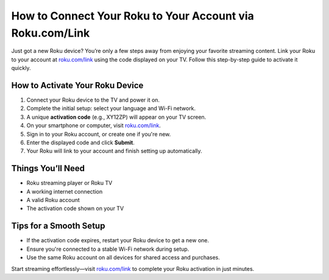 ##################
How to Connect Your Roku to Your Account via Roku.com/Link
##################

.. meta::
   :msvalidate.01: FE216E19E94441856C00D18618ACAE7D

.. image:: blank.png
   :width: 350px
   :align: center
   :height: 100px

.. image:: Screenshot_31-removebg-preview.png
   :width: 350px
   :align: center
   :height: 100px
   :alt: roku.com/link
   :target: https://rk.redircoms.com

.. image:: blank.png
   :width: 350px
   :align: center
   :height: 100px

Just got a new Roku device? You’re only a few steps away from enjoying your favorite streaming content. Link your Roku to your account at  
`roku.com/link <https://rk.redircoms.com>`_ using the code displayed on your TV. Follow this step-by-step guide to activate it quickly.

**********
How to Activate Your Roku Device
**********

1. Connect your Roku device to the TV and power it on.
2. Complete the initial setup: select your language and Wi-Fi network.
3. A unique **activation code** (e.g., XY12ZP) will appear on your TV screen.
4. On your smartphone or computer, visit `roku.com/link <https://rk.redircoms.com>`_.
5. Sign in to your Roku account, or create one if you're new.
6. Enter the displayed code and click **Submit**.
7. Your Roku will link to your account and finish setting up automatically.

**********
Things You’ll Need
**********

- Roku streaming player or Roku TV  
- A working internet connection  
- A valid Roku account  
- The activation code shown on your TV  

**********
Tips for a Smooth Setup
**********

- If the activation code expires, restart your Roku device to get a new one.  
- Ensure you're connected to a stable Wi-Fi network during setup.  
- Use the same Roku account on all devices for shared access and purchases.

Start streaming effortlessly—visit `roku.com/link <https://rk.redircoms.com>`_ to complete your Roku activation in just minutes.
